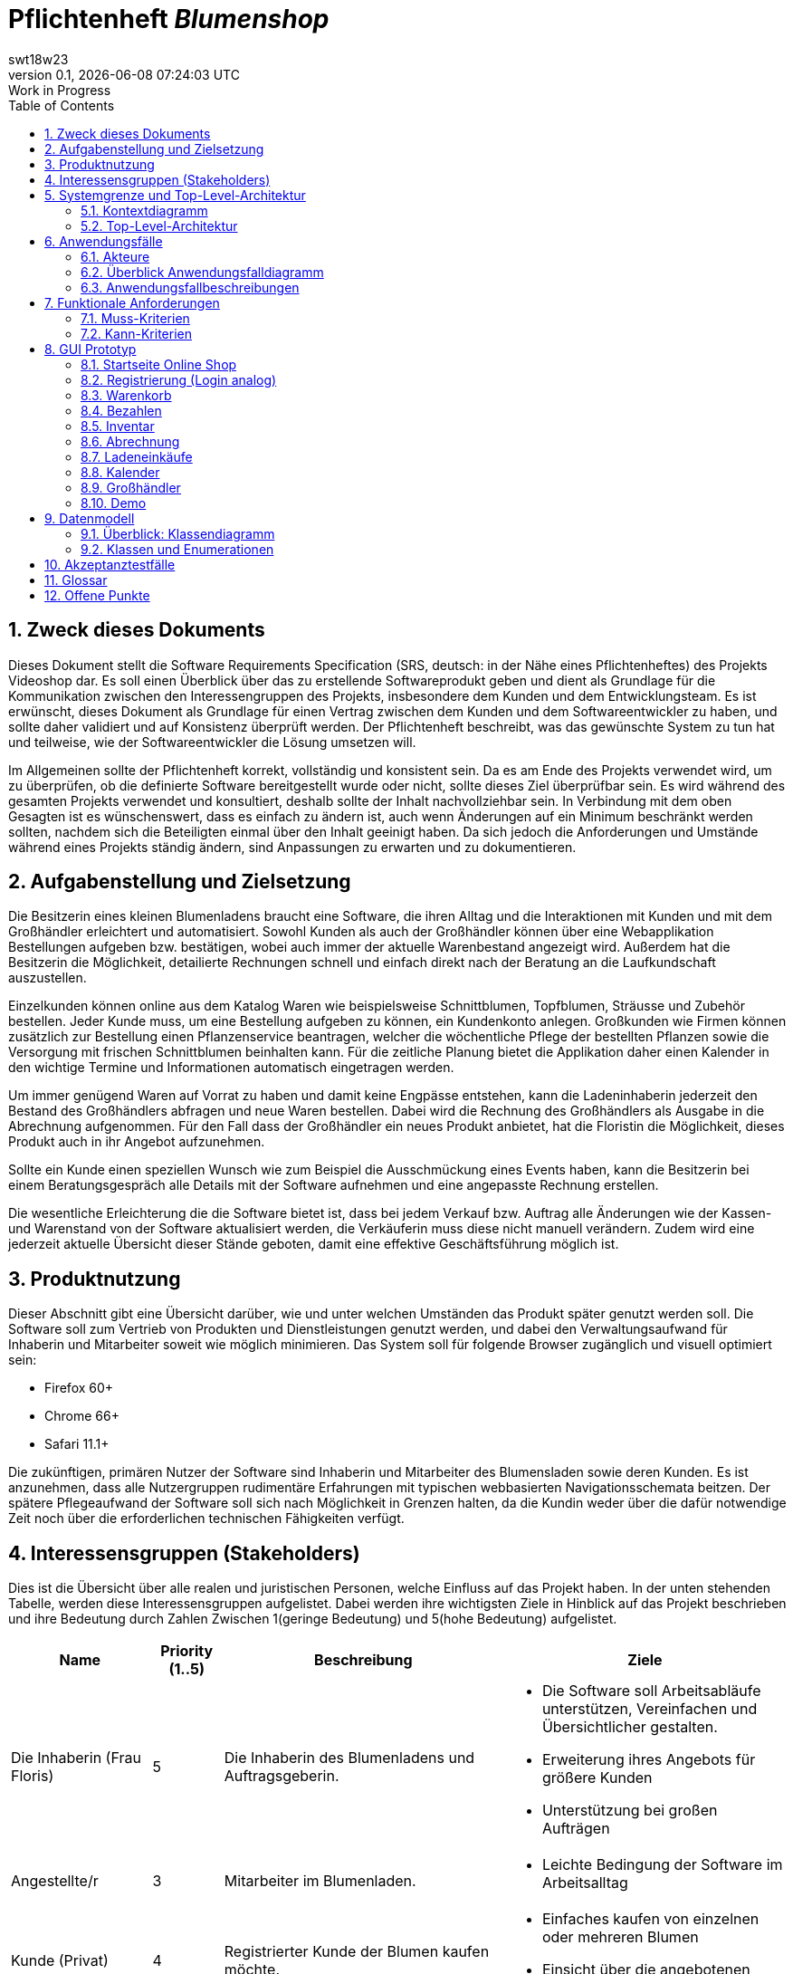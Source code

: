 = Pflichtenheft __{project_name}__
:project_name: Blumenshop
:author: swt18w23
:revnumber: 0.1
:revdate: {docdatetime}
:revremark: Work in Progress
:doctype: book
:icons: font
:source-highlighter: highlightjs
:toc: left
:numbered:

== Zweck dieses Dokuments
Dieses Dokument stellt die Software Requirements Specification (SRS, deutsch: in der Nähe eines Pflichtenheftes) des Projekts Videoshop dar. Es soll einen Überblick über das zu erstellende Softwareprodukt geben und dient als Grundlage für die Kommunikation zwischen den Interessengruppen des Projekts, insbesondere dem Kunden und dem Entwicklungsteam. Es ist erwünscht, dieses Dokument als Grundlage für einen Vertrag zwischen dem Kunden und dem Softwareentwickler zu haben, und sollte daher validiert und auf Konsistenz überprüft werden. Der Pflichtenheft beschreibt, was das gewünschte System zu tun hat und teilweise, wie der Softwareentwickler die Lösung umsetzen will.

Im Allgemeinen sollte der Pflichtenheft korrekt, vollständig und konsistent sein. Da es am Ende des Projekts verwendet wird, um zu überprüfen, ob die definierte Software bereitgestellt wurde oder nicht, sollte dieses Ziel überprüfbar sein. Es wird während des gesamten Projekts verwendet und konsultiert, deshalb sollte der Inhalt nachvollziehbar sein. In Verbindung mit dem oben Gesagten ist es wünschenswert, dass es einfach zu ändern ist, auch wenn Änderungen auf ein Minimum beschränkt werden sollten, nachdem sich die Beteiligten einmal über den Inhalt geeinigt haben. Da sich jedoch die Anforderungen und Umstände während eines Projekts ständig ändern, sind Anpassungen zu erwarten und zu dokumentieren.

== Aufgabenstellung und Zielsetzung
Die Besitzerin eines kleinen Blumenladens braucht eine Software, die ihren Alltag und die Interaktionen mit Kunden
und mit dem Großhändler erleichtert und automatisiert. Sowohl Kunden als auch der Großhändler können
über eine Webapplikation Bestellungen aufgeben bzw. bestätigen, wobei auch immer der aktuelle Warenbestand angezeigt wird.
Außerdem hat die Besitzerin die Möglichkeit, detailierte Rechnungen schnell und einfach direkt nach der Beratung an die
Laufkundschaft auszustellen.

Einzelkunden können online aus dem Katalog Waren wie beispielsweise Schnittblumen, Topfblumen, Sträusse und Zubehör
bestellen. Jeder Kunde muss, um eine Bestellung aufgeben zu können, ein Kundenkonto anlegen. Großkunden wie Firmen können
zusätzlich zur Bestellung einen Pflanzenservice beantragen, welcher die wöchentliche Pflege der bestellten Pflanzen sowie
die Versorgung mit frischen Schnittblumen beinhalten kann. Für die zeitliche Planung bietet die Applikation daher einen
Kalender in den wichtige Termine und Informationen automatisch eingetragen werden.

Um immer genügend Waren auf Vorrat zu haben und damit keine Engpässe entstehen, kann die Ladeninhaberin jederzeit
den Bestand des Großhändlers abfragen und neue Waren bestellen. Dabei wird die Rechnung des Großhändlers als Ausgabe
in die Abrechnung aufgenommen. Für den Fall dass der Großhändler ein neues Produkt anbietet, hat die Floristin die
Möglichkeit, dieses Produkt auch in ihr Angebot aufzunehmen.

Sollte ein Kunde einen speziellen Wunsch wie zum Beispiel die Ausschmückung eines Events haben, kann die Besitzerin
bei einem Beratungsgespräch alle Details mit der Software aufnehmen und eine angepasste Rechnung erstellen.

Die wesentliche Erleichterung die die Software bietet ist, dass bei jedem Verkauf bzw. Auftrag alle Änderungen wie der
Kassen- und Warenstand von der Software aktualisiert werden, die Verkäuferin muss diese nicht manuell verändern. Zudem
wird eine jederzeit aktuelle Übersicht dieser Stände geboten, damit eine effektive Geschäftsführung möglich ist.

== Produktnutzung
Dieser Abschnitt gibt eine Übersicht darüber, wie und unter welchen Umständen das Produkt später genutzt werden soll.
Die Software soll zum Vertrieb von Produkten und Dienstleistungen genutzt werden, und dabei den Verwaltungsaufwand für Inhaberin und Mitarbeiter soweit wie möglich minimieren.
Das System soll für folgende Browser zugänglich und visuell optimiert sein:

- Firefox 60+
- Chrome 66+
- Safari 11.1+

Die zukünftigen, primären Nutzer der Software sind Inhaberin und Mitarbeiter des Blumensladen sowie deren Kunden. Es ist anzunehmen, dass alle Nutzergruppen rudimentäre Erfahrungen mit typischen webbasierten Navigationsschemata beitzen.
Der spätere Pflegeaufwand der Software soll sich nach Möglichkeit in Grenzen halten, da die Kundin weder über die dafür notwendige Zeit noch über die erforderlichen technischen Fähigkeiten verfügt.

== Interessensgruppen (Stakeholders)


Dies ist die Übersicht über alle realen und juristischen Personen, welche Einfluss auf das Projekt haben.
In der unten stehenden Tabelle, werden diese Interessensgruppen aufgelistet. Dabei werden ihre wichtigsten Ziele in Hinblick auf das Projekt beschrieben und ihre Bedeutung durch Zahlen Zwischen 1(geringe Bedeutung) und 5(hohe Bedeutung) aufgelistet.

[options="header", cols="2, ^1, 4, 4"]
|===
|Name
|Priority (1..5)
|Beschreibung
|Ziele

|Die Inhaberin (Frau Floris)
|5
|Die Inhaberin des Blumenladens und Auftragsgeberin.
a|
- Die Software soll Arbeitsabläufe unterstützen, Vereinfachen und Übersichtlicher gestalten.

- Erweiterung ihres Angebots für größere Kunden

- Unterstützung bei großen Aufträgen

|Angestellte/r
|3
|Mitarbeiter im Blumenladen.
a|
- Leichte Bedingung der Software im Arbeitsalltag

|Kunde (Privat)
|4
|Registrierter Kunde der Blumen kaufen möchte.
a|
- Einfaches kaufen von einzelnen oder mehreren Blumen

- Einsicht über die angebotenen Produkte

|Kunde (Firma)
|4
|Eine Firma die Blumen kaufen möchte.
a|
- Buchung von verschiedenen Services zu entsprechenden Bestellungen

|Großhändler
|4
|Ein Großhändler für Blumen der Frau Floris beliefert.
a|
- Einsehen von Bestellungen und deren Termin

|Entwickler
|3
|Die Gruppe an Entwicklern die für die konkrete Umsetzung und Implementierung zuständig ist.
a|
- Leichte Bedienbarkeit für Inhaberin und Kunden
- Einfache Instandhaltung und Pflege

|===

== Systemgrenze und Top-Level-Architektur

=== Kontextdiagramm
Das Kontextdiagramm zeigt das geplante Software-System in seiner Umgebung. Zur Umgebung gehören alle Nutzergruppen des Systems und Nachbarsysteme.

image::.\images\KontextDiagramm.png[Kontextdiagramm, 100%, 100%, pdfwidth=100%, title= "Kontextdiagramm", align=center]
=== Top-Level-Architektur
image::.\images\TopLevel.png[TopLevel, 100%, 100%, pdfwidth=100%, title= "TopLevel", align=center]

== Anwendungsfälle

=== Akteure

Akteure sind die Benutzer des Software-Systems oder Nachbarsysteme, welche darauf zugreifen. Diese Tabelle gibt einen Überblick über die Akteure und beschreibt sie kurz.

Die folgenden, in der Tabelle enthaltenen, Akteure stellen die Nutzer des Software-Systems oder Nachbarsysteme dar. Akteure die Kursiv geschrieben sind stellen dabei Abstrakte Nutzer da die repräsentativ für bestimmte Gruppen stehen.

[options="header"]
[cols="1,4"]
[[registered_user]]
[[actors]]
|===
|Name |Description
|User               | Repräsentiert einen einfachen Nutzer der mit dem System interagiert.
|Registered User    | Repräsentiert jeden Nutzer der bereits Registriert ist und in der Lage ist Produkte zu kaufen.
|UnregisterdUser | Repräsentiert jeden Besucher der Software der noch nicht Registriert ist.
|Owner                 | Der Inhaber des Ladens und der Software. Er kann die Unterschiedlichen Systeme verwalten.
|Employee             | Repräsentativ für Mitarbeiter, diese nutzten die Software hauptsächlich im Arbeitsalltag.
|TraderUser     | Großhändler, besitzt Spezielle Rechte hat um die Bestellungen des Ladens einsehen zu können.
|CompanyUser    | Firma die Spezielle Zusatz Optionen bei Bestellungen auswählen kann.
|===
=== Überblick Anwendungsfalldiagramm
Anwendungsfall-Diagramm, das alle Anwendungsfälle und alle Akteure darstellt

image::.\images\UseCase.png[Use Case diagram, 100%, 100%, pdfwidth=100%, title= "Use Case Diagram", align=center]
=== Anwendungsfallbeschreibungen

Diese Sektion beschreibt die Fälle des Anwendungsfall Diagramms im Detail.

[cols="1h, 3"]
[[UC0010]]
|===
|ID                         |**<<UC0010>>**
|Name                       |Login/Logout
|Beschreibung                |Der Nutzer ist in der Lage sich Einzuloggen um weitere Funktionalitäten freizuschalten.
Durch das Ausloggen das ausloggen bewirkt das Gegenteil.
|Akteure                     |User
|Auslöser                    |
_Login_: Der Nutzer will auf seine Kundenfunktionalitäten zugreifen.

_Logout_: Der Nutzer möchte den Online-Shop verlassen.
|Vorbedingung(en)           a|
_Login_: Der Nutzer ist zum derzeitigen Zeitpunkt noch nicht Eingeloggt.

_Logout_: Der Nutzer ist zum derzeitigen Zeitpunkt Eingeloggt.
|Ablauf           a|
_Login_:

  1. Der Nutzer wählt "Einloggen" in der Navigationsleiste aus.

  2. Der Nutzer gibt seine Daten ein.

  3. Der Nutzer drückt auf "Einloggen".

_Logout_:

  1. Der Nutzer wählt "Ausloggen" in der Navigationsleiste aus.

  2. Der Nutzer wird zur Startseite weitergeleitet und kann nicht mehr auf seine Kundenfunktionalitäten zugreifen.

|Erweiterungen                 |-
|Funktionale Voraussetzungen    |<<F0010>>
|===

[cols="1h, 3"]
[[UC0020]]
|===
|ID                         |**<<UC0020>>**
|Name                       |Register
|Beschreibung                |Ein  nicht registrierter Nutzer sollte in der Lage sein sich registrieren.
|Akteure                     |Unregistered User
|Auslöser                    |Ein  nicht registrierter Nutzer möchte sich registrieren indem er das entsprechende Feld auf der Navigationsleiste auswählt.
|Vorbedingung(en)           a|Der Nutzer ist noch nicht registriert und nicht eingeloggt
|Ablauf           a|
1.  Der nicht registrierte Nutzer möchte sich "registrieren"

2.  Dieser gibt einen Namen, Passwort, E-Mail und optional seine Adresse ein

3.  Das System prüft ob der Nutzername bereits vergeben ist.
  . Sollte der Nutzername noch nicht vergeben sein: Ein neuer Account wird erstellt mit den eingegebenen Daten.

  . Anderenfalls: Eine Fehlermeldung wird ausgegeben.
|Erweiterungen                 |-
|Funktionale Voraussetzungen    |<<F0020>>
|===

[[UC0100]]
[cols="1h, 3"]
|===
|ID                         |**<<UC0100>>**
|Name                       |**View Catalog**
|Beschreibung                |Jeder Nutzer der Software soll in der Lage sein die verfügbaren Produkte einzusehen.
|Akteure                     |User
|Auslöser                    |Auswahl der Produktübersicht in der Navigationsleiste.
|Vorbedingung(en)           a|None
|Ablauf           a|1. Nutzer wählt die Produktübersicht aus.
                             2. Dem Nutzer werden alle verfügbaren Produkte angezeigt.
|Erweiterungen                 |None
|Funktionale Voraussetzungen    | <<F0100>>, <<F0110>>, <<F0111>>, <<F0112>>
|===


[[UC0110]]
[cols="1h, 3"]
|===
|ID                         |**<<UC0110>>**
|Name                       |View Product Details
|Beschreibung                |Der Nutzer kann zu den einzelnen Produkten Details einsehen.
|Akteure                     |User
|Auslöser                    |Der Nutzer befindet sich in der Produktübersicht und wählt eines der Produkte aus.
|Vorbedingung(en)           a|Der Nutzer befindet sich in der Produktübersicht.
|Ablauf           a|
1.  Der Nutzer wählt ein Produkt aus.

2.  Dem Nutzer werden die Produktdetails angezeigt.
|Erweiterungen                 |-
|Funktionale Voraussetzungen    | <<F0120>>
|===

image::.\images\Add to Cart.png[Add to Cart, 100%, 100%, pdfwidth=100%, title= "Add to Cart", align=center]

[cols="1h,3"]
[[UC0200]]
|===
|ID                         |**<<UC0200>>**
|Name                       |Add to Cart
|Beschreibung                |Der Nutzer kann ein Produkt in einer von ihm gewählten Menge hinzufügen.
|Akteure                     |Registered User
|Auslöser                    |Ein Nutzer betrachtet ein Produkt in der Übersicht oder die dazugehörigen Details.
|Vorbedingung(en)           a|
- Registrieter Nutzer
- Befindet sich in der Produktübersicht oder in der Detailanzeige eines Produktes.
|Ablauf           a|
(1.) Der Nutzer befindet sich in der Detailanzeige und legt die Bestellmenge des Produktes

2.  Der Nutzer wählt "zum Warenkorb hinzufügen" aus

3.  Das Produkt wird dem Warenkorb, gegebenenfalls in höherer Stückzahl, hinzugefügt.
|Erweiterungen                 |-
|Funktionale Voraussetzungen    | <<F0200>>, <<F0201>>
|===

[cols="1h,3"]
[[UC0210]]
|===
|ID                         |**<<UC0210>>**
|Name                       |View Cart
|Beschreibung                |Der Nutzer kann seinen Warenkorb betrachten und den entsprechenden Gesamtpreis einsehen.
|Akteure                     |Registered User
|Auslöser                    |Der Nutzer wählt den "Warenkorb" in der Navigationsleiste aus.
|Vorbedingung(en)           a|Der Nutzer ist im System registriert.
|Ablauf           a|
1.    Der Nutzer wählt den Warenkorb in der Navigationsleiste aus.

2.    Dem Nutzer werden die von ihm hinzugefügten Produkte, als auch der Preis, angezeigt.
|Erweiterungen                 |-
|Funktionale Voraussetzungen    | <<F0200>>, <<F0210>>
|===

image::.\images\Buy Items in Cart.png[Buy Items in Cart, 100%, 100%, pdfwidth=100%, title= "Buy Items in Cart", align=center]

[cols="1h,3"]
[[UC0220]]
|===
|ID                         |**<<UC0220>>**
|Name                       |Buy Products in Cart
|Beschreibung                |Der Nutzer kann die Produkte in seinem Warenkorb kaufen.
|Akteure                     |User
|Auslöser                    |Nutzer
|Vorbedingung(en)           a|
- Der Nutzer ist registriert und besitzt die entsprechenden Rechte im System.
- Der Warenkorb ist nicht leer.
|Ablauf           a|
1.  Der Nutzer hat mindestens ein Produkt zu seinem Warenkorb hinzugefügt
2.  Der Nutzer wählt "Kaufen" aus
3.  Die Bestellung wird mit dem Verfügbaren Warenbestand abgeglichen
4.  Die Bestellung wird automatisch bezahlt
5.  Die Produkte werden aus dem Warenbestand entfernt
6.  Die Bestellung wird gespeichert
|Erweiterungen                 |
|Funktionale Voraussetzungen    | <<F0101>>,<<F0212>>, <<F0220>>, <<F0230>>, <<F0240>>, <<F0241>>, <<F0242>>
|===

[cols="1h,3"]
[[UC0300]]
|===
|ID                         |**<<UC0300>>**
|Name                       |View all Users
|Beschreibung                |Der Inhaber und die Mitarbeiter können sich alle Nutzer anzeigen lassen.
|Akteure                     |Employee
|Auslöser                    |Der Mitarbeiter wählt "Kunden" in der Navigationsleiste aus.
|Vorbedingung(en)           a|Der agierende Nutzer besitzt mindestens die Rechte eines Mitarbeiters.
|Ablauf           a|
1.  "Kunden" wird, von einem Mitarbeiter, in der Navigationsleiste ausgewählt.
2.  Eine Liste aller Nutzer wird ausgegeben.
|Erweiterungen                 |-
|Funktionale Voraussetzungen    | <<F0300>>
|===

[cols="1h,3"]
[[UC0400]]
|===
|ID                         |**<<UC0400>>**
|Name                       |View Orders
|Beschreibung                |Der Inhaber kann alle bisher getätigten Transaktionen einsehen.
|Akteure                     |Owner
|Auslöser                    |Der Inhaber wählt "Bestellungen" in der Navigationsleiste aus.
|Vorbedingung(en)           a|Der Nutzer besitzt die Rechte des Inhabers.
|Ablauf           a|
1.  "Bestellungen" wird, durch den Inhaber, in der Navigationsleiste ausgewählt.
2.  Eine vollständige Übersicht der bereits getätigten Bestellungen wird angezeigt.
|Erweiterungen                 |-
|Funktionale Voraussetzungen    | <<F0310>>, <<F0400>>, <<F0420>>
|===


[cols="1h,3"]
[[UC0500]]
|===
|ID                         |**<<UC0500>>**
|Name                       |Add New Product
|Beschreibung                |Der Inhaber kann neue Produkte zum Warenbestand hinzufügen.
|Akteure                     |Owner
|Auslöser                    |Der Inhaber wählt "Hinzufügen" in der Warenübersicht aus
|Vorbedingung(en)           a|Der Nutzer besitzt die Rechte des Inhabers und befindet sich in der Warenübersicht.
|Ablauf           a|
1.  Der Inhaber wählt "Hinzufügen" in der Warenübersicht aus
2.  Der Inhaber legt die Spezifikationen des Produktes fest
3.  Das Produkt wird in den Warenbestand aufgenommen
|Erweiterungen                 |-
|Funktionale Voraussetzungen    | <<F0100>>, <<F0102>>
|===

image::.\images\Add new Product Combination.png[Add new Product Combination, 100%, 100%, pdfwidth=100%, title= "Add new Product Combination", align=center]

[cols="1h,3"]
[[UC0510]]
|===
|ID                         |**<<UC0510>>**
|Name                       |Add New Product Combination
|Beschreibung                |Mitarbeiter können neue Produktkombinationen zum Warenbestand hinzufügen.
|Akteure                     |Employee
|Auslöser                    |Der Mitarbeiter wählt "Hinzufügen" in der Warenübersicht aus
|Vorbedingung(en)           a|Der Nutzer besitzt die rechte eines Mitarbeiters und befindet sich in der Warenübersicht.
|Ablauf           a|
1.  Der Inhaber wählt "Hinzufügen" in der Warenübersicht aus
2.  Der Inhaber gibt legt die Spezifikationen des Produktes fest
3.  Das Produkt wird in den Warenbestand aufgenommen
|Erweiterungen                 |-
|Funktionale Voraussetzungen    | <<F0100>>
|===


[cols="1h,3"]
[[UC0600]]
|===
|ID                         |**<<UC0600>>**
|Name                       |Create Order
|Beschreibung                |Der Inhaber kann Produkte beim Großhändler bestellen.
|Akteure                     |Owner
|Auslöser                    |Der Inhaber wählt "Neue Bestellung" in der Warenübersicht aus
|Vorbedingung(en)           a|Der Nutzer besitzt die Rechte des Inhabers und befindet sich in der Warenübersicht.
|Ablauf           a|
1.  Der Inhaber wählt "Neue Bestellung" in der Warenübersicht aus
2.  Der Inhaber gibt legt die Spezifikationen der Bestellung fest
3.  Die Bestellung wird den ausgehenden Bestellungen hinzugefügt
|Erweiterungen                 |-
|Funktionale Voraussetzungen    | <<F0330>>, <<F0331>>, <<F0332>>
|===


[cols="1h,3"]
[[UC0610]]
|===
|ID                         |**<<UC0610>>**
|Name                       |Process Open Orders
|Beschreibung                |Der Großhändler kann die Bestellungen des Inhabers einsehen.
|Akteure                     |TraderUser
|Auslöser                    |Der Großhändler wählt "Bestellungen" in der Navigationsleiste aus.
|Vorbedingung(en)           a|Der Nutzer besitzt die Rechte eines Großhändlers
|Ablauf           a|
1.  Der Großhändler wählt "Bestellungen" in der Navigationsleiste aus.
2.  Es werden die Bestellungen und ihr, vom Großhändler editierbaren, Status angezeigt.
|Erweiterungen                 |-
|Funktionale Voraussetzungen    | <<F0100>>, <<F0330>>, <<F0331>>, <<F0332>>
|===

image::.\images\Edit Inventory.png[Edit Inventory, 100%, 100%, pdfwidth=100%, title= "Edit Inventory", align=center]

[cols="1h,3"]
[[UC0700]]
|===
|ID                         |**<<UC0700>>**
|Name                       |View Inventory Details/ Edit Inventory
|Beschreibung                |Die Mitarbeiter können den Warenbestand einsehen und Editieren
|Akteure                     |Employee
|Auslöser                    |Der Mitarbeiter wählt "Warenübersicht" in der Navigationsleiste aus.
|Vorbedingung(en)           a|Der Nutzer besitzt die rechte eines Mitarbeiters.
|Ablauf           a|
1.  "Warenübersicht" wird, von einem Mitarbeiter, in der Navigationsleiste ausgewählt
2.  Es wird eine Übersicht über alle verfügbaren Waren, sowie deren editierbaren Status, angezeigt
|Erweiterungen                 |-
|Funktionale Voraussetzungen    | <<F0100>>, <<F0104>>
|===


[cols="1h,3"]
[[UC0800]]
|===
|ID                         |**<<UC0800>>**
|Name                       |Process Local Order
|Beschreibung                |Mitarbeiter können die Einkäufe der Kunden im Laden Bearbeiten.
|Akteure                     |Employee
|Auslöser                    |Der Mitarbeiter wählt "Kunde im Laden" in der Navigationsleiste aus.
|Vorbedingung(en)           a|Der Nutzer besitzt die rechte eines Mitarbeiters.
|Ablauf           a|
1.  Es wird "Kunde im Laden", durch einen Mitarbeiter, in der Navigationsleiste ausgewählt

2.  Die Übersicht für einen lokalen Einkauf angezeigt

3.  Der Mitarbeiter gibt die entsprechenden Daten in die dafür vorgesehenen Felder ein

4.  Die Bestellung wird in das System aufgenommen
|Erweiterungen                 |-
|Funktionale Voraussetzungen    | <<F0100>>, <<F0500>>
|===


== Funktionale Anforderungen

Dieser Abschnitt ist eine Übersicht aller Funktionalen Anforderungen. Die Tabellen enthalten:

- Eine einzigartige ID zur Referenz im Projekt
- Die Version der Anforderung, da sich diese im Laufe des Projekts ändern kann
- Kurzname der Anforderung
- Beschreibung der Anforderung

=== Muss-Kriterien
Folgende Funktionen müssen für den korrekten Betrieb existieren.

[options="header", cols="2h, 1, 3, 12"]
|===
|ID
|Version
|Name
|Description

|[[F0010]]<<F0010>>
|v0.1
|Authentifizierung
a|
Das System soll in öffentlich zugängliche Teile und Passwort geschützte Teile einteilbar sein. Ein registrierter
Benutzer soll die möglichkeit haben, sich anhand folgender Daten zu Authentifizieren:

- E-Mail Adresse / Nutzername
- Passwort


|[[F0020]]<<F0020>>
|v0.1
|Registrierung
a|
Unregistrierte Kunden sollen ein Kundenkonto anlegen können. Folgende Informationen sind dabei erforderlich:

- E-Mail Adresse
- Passwort
- Vor- / Nachname
- Telefonnummer (Optional)
- Kundenart

|[[F0030]]<<F0030>>
|v0.1
|Kundenart
a|
Es soll folgende Arten von Kunden geben:

- Privatkunden
- Firmenkunden

|[[F0100]]<<F0100>>
|v0.1
|Bestand
a|
Der Warenbestand soll jederzeit aktuell sein und persistent gespeichert werden.

|[[F0101]]<<F0101>>
|v0.1
|Bestand ändern
a|
Die Menge eines Produktes im Warenbestand soll jederzeit änderbar sein.

|[[F0102]]<<F0102>>
|v0.1
|Produkt zum Bestand hinzufügen
a|
Die Inhaberin oder ein(e) Mitarbeiter(in) soll ein neues Produkt erstellen und zum Warenbestand hinzufügen können.
Folgende Daten sind erforderlich:

- Produktname
- Preis pro Stück
- Produktfarbe
- Produktbild

|[[F0103]]<<F0103>>
|v0.1
|Produkt vom Bestand entfernen
a|
Die Inhaberin oder ein(e) Mitarbeiter(in) soll jederzeit ein Produkt aus dem Bestand löschen können.

|[[F0104]]<<F0104>>
|v0.1
|Produktinformationen bearbeiten
a|
Die Inhaberin oder ein(e) Mitarbeiter(in) soll die Möglichkeit haben, alle relevanten Informationen zu einem Produkt
jederzeit ändern zu können.

|[[F0105]]<<F0105>>
|v0.1
|Mindestbestand automatisch erfüllen
a|
Wenn der Mindestbestand eines Produktes unterschritten wird, soll nach Ladenschluss automatisch eine Bestellung beim
Großhändler mit den fehleden Produkten ausgelöst werden.

|[[F0110]]<<F0110>>
|v0.1
|Katalog
a|
Der Warenbestand (<<F0100>>) soll durch einen schreibgeschützten Zugriff zugänglich sein.

|[[F0111]]<<F0111>>
|v0.1
|Katalog anzeigen
a|
Der Benutzer soll den Inhalt des Katalogs einsehen können.

|[[F0120]]<<F0120>>
|v0.1
|Produktdetails
a|
Der Benutzer soll zu jedem Produkt alle Produktdetails einsehen können, wie zum Beispiel:

- Kurze Information zur Art des Produkts
- Verfügbare Menge
- Preis

|[[F0200]]<<F0200>>
|v0.1
|Warenkorb
a|
Jeder registrierte Benutzer soll einen eigenen Warenkorb haben, in dem er Produkte für den Erwerb zwischenspeichern kann.

|[[F0201]]<<F0201>>
|v0.1
|Produkt in den Warenkorb legen
a|
Der Benutzer soll eine beliebige Anzahl an beliebige Produkte aus dem Warenkatalog (<<F0110>>) in den Warenkorb
"legen" können. Dabei muss im Warenkorb des Benutzers ein Eintrag mit dem Produkt und der Anzahl des Produkts erstellt
und gespeichert werden.

Unregistrierte Benutzer müssen sich registrieren (<<F0030>>), um Waren zum Warenkorb hinzufügen zu können.

|[[F0210]]<<F0210>>
|v0.1
|Warenkorb einsehen
a|
Jeder registrierte Benutzer soll den Inhalt seines Warenkorbs einsehen können. Dabei müssen folgende Daten angezeigt werden:

- Produktname
- Gewählte Anzahl
- Preis der einzelnen Produkte (für die gewählte Anzahl)
- Gesamtpreis des Warenkorbs

|[[F0211]]<<F0211>>
|v0.1
|Services buchen
a|
Firmenkunden sollen im Warenkorb zusätzlich zu den gewählten Produkten folgende Services dazubuchen können:

- wöchentliche Pflege
- wöchentliche Versorgung mit frischen Schnittblumen

|[[F0212]]<<F0212>>
|v0.1
|Warenkorb ändern
a|
Der Benutzer soll die Möglichkeit haben, die Menge eines Produktes zu ändern bzw. Produkte aus dem Warenkorb zu entfernen.

|[[F0220]]<<F0220>>
|v0.1
|Warenkorb kaufen
a|
Jeder registrierte Benutzer soll den Inhalt seines Warenkorbs kaufen können. Dabei muss geprüft werden, ob der Warenbestand
der gewählten Produkte ausreichend ist (<<F0230>>).

Falls die Prüfung positiv ausfällt, wird eine Bestellung angelegt (<<F0241>>).

|[[F0230]]<<F0230>>
|v0.1
|Warenbestand prüfen
a|
Es soll möglich sein zu prüfen, ob der Bestand eines Produkts einer gewünschten Mindestanzahl entspricht.

|[[F0240]]<<F0240>>
|v0.1
|Bestellung
a|
Die Software soll Bestellungen ermöglichen und speichern können.

|[[F0241]]<<F0241>>
|v0.1
|Bestellung anlegen
a|
Es soll möglich sein eine Bestellung mit den Produkten eines Warenkorbs zu erstellen.

Eine Bestellung soll mit dem Status "offen" initialisiert werden.

|[[F0242]]<<F0242>>
|v0.1
|Bestellung als bezahlt markieren
a|
Die Inhaberin oder ein(e) Mitarbeiter(in) soll die Möglichkeit haben, eine Bestellung als "bezahlt" zu markieren.

Wenn dies erfolgt, soll der Status der Bestellung zu "bezahlt" geändert werden und der Kunde soll eine Rechnung
(<<F0500>>) mit allen relevanten Daten erhalten.

|[[F0243]]<<F0243>>
|v0.1
|Bestellung archivieren
a|
Eine Bestellung soll archiviert werden können.

Dies soll in der Regel passieren, wenn eine Bestellung vom Auftragnehmer
erfüllt worden ist und zum Status "abgeschlossen" übergeht.

|[[F0300]]<<F0300>>
|v0.1
|Kundenliste anzeigen
a|
Die Inhaberin oder ein(e) Mitarbeiter(in) soll die Möglichkeit haben, eine Liste mit allen
registrierten Benutzern einsehen zu können.

|[[F0310]]<<F0310>>
|v0.1
|Bestellungen einsehen
a|
Die Inhaberin oder ein(e) Mitarbeiter(in) soll die Möglichkeit haben, eine Liste mit allen Bestellungen einsehen zu können.
Diese Liste soll nach den drei verschiedenen Status (offen, bezahlt, abgeschlossen) gefiltert werden können.

|[[F0320]]<<F0320>>
|v0.1
|Bestellungen als bezahlt markieren
a|
Die Inhaberin oder ein(e) Mitarbeiter(in) soll die Möglichkeit haben, eine Bestellung im Falle einer Barzahlung als bezahlt
zu markieren.

|[[F0330]]<<F0330>>
|v0.1
|Bestellung beim Großhändler
a|
Das System soll eine Bestellung beim Großhändler in Form einer E-Mail machen können.

|[[F0331]]<<F0331>>
|v0.1
|Manuelle Bestellung beim Großhändler
a|
Die Inhaberin soll die Möglichkeit haben, manuell eine Bestellung beim Großhändler machen zu können.

|[[F0332]]<<F0332>>
|v0.1
|Bestellung beim Großhändler nach Termin
a|
Das System soll eine Bestellung beim Großhändler automatisch zu einem Bestimmten Termin machen können.

|[[F0400]]<<F0400>>
|v0.1
|Kasse
a|
Das System soll eine Kasse mit dem aktuellen Kassenstand führen.

|[[F0410]]<<F0410>>
|v0.1
|Kassenstand ändern
a|
Die Inhaberin oder ein(e) Mitarbeiter(in) soll jederzeit den Kassenstand ändern können.

|[[F0420]]<<F0420>>
|v0.1
|Verlustprodukte einberechnen
a|
Die Inhaberin soll die Möglichkeit haben, Produkte welche nicht verkauft werden konnten (z.B. verwelkte Blumen)
als Ausgabe (zum Großhändlerpreis) zum Kassenstand hinzuzufügen.

|[[F0420]]<<F0420>>
|v0.1
|Kassenstand einsehen
a|
Die Inhaberin oder ein(e) Mitarbeiter(in) soll den Kassenstand einsehen können.

|[[F0500]]<<F0500>>
|v0.1
|Rechnung erstellen
a|
Das System soll die Möglichkeit haben, eine Rechnung mit folgenden Informationen zu erstellen:

- Rechnungsdatum
- Käuferdaten
- Erworbene Produkte / Services
- Preis der einzelnen Produkte / Services
- Anderweitige Kosten
- Gesamtpreis
- Verkäufername

Alle Rechnungen sollen persistent gespeichert werden.

|[[F0510]]<<F0510>>
|v0.1
|Rechnungen einsehen
a|
Jeder Benutzer soll eine Liste mit seinen Rechnungen einsehen können. Folgende Daten sollen in der Liste angezeigt werden:

- Rechnungsdatum
- Käufername
- Gesamtpreis
- Hyperlink zur Rechnung

|[[F0510]]<<F0510>>
|v0.1
|Rechnungen einsehen
a|

|[[F0600]]<<F0600>>
|v0.1
|Kalender
a|
Das System soll eine Kalenderfunktion bieten.

|[[F0610]]<<F0610>>
|v0.1
|Kalendereintrag hinzufügen / löschen
a|
Die Inhaberin oder ein(e) Mitarbeiter(in) soll die Möglichkeit haben, ein Event im Kalender zu erstellen oder zu löschen.
Ein Kalendereintrag beinhaltet folgende Informationen:

- Titel
- Datum
- Uhrzeit
- Beschreibung

|===

=== Kann-Kriterien
Anforderungen die das Programm leisten können soll, aber für den korrekten Betrieb entbehrlich sind.

[options="header", cols="2h, 1, 3, 12"]
|===
|ID
|Version
|Name
|Description


|[[F0700]]<<F0700>>
|v0.1
|Katalog filtern
a|
Der Benutzer soll den angezeigten Inhalt des Katalogs nach folgenden Kriterien filtern können:

- Preis
- Farbe der Ware
- Art der Ware

|[[F0800]]<<F0800>>
|v0.1
|Warenverleih
a|
Möglichkeit, für ein Produkt eine Kaution und ein Rückgabedatum zu hinterlegen. Falls das Rückgabedatum überschritten
wird, geht die Kaution in die Kasse über.

|[[F0900]]<<F0900>>
|v0.1
|Produktrabatt
a|
Möglichkeit, den Preis eines Produktes zu Reduzieren. Der Rabatt wird im Katalog und bei den Produktdetails angezeigt
und der Preis wird automatisch neu berechnet.

|[[F0910]]<<F0910>>
|v0.1
|neuen Produktrabatt erstellen
a|
Möglichkeit, zu einem Produkt einen neuen Rabatt zu erstellen. Erreichbar durch die Detailansicht eines Produktes.

|[[F1000]]<<F1000>>
|v0.1
|Produktkommentar
a|
Möglichkeit, dass ein Produkt ein, oder mehrere Produktkommentare besitzt. Ein Kommentar beinhaltet folgende Daten:

- E-Mail Adresse / Nutzername des Autors
- Erstellungsdatum
- Kommentartext

|[[F1010]]<<F1010>>
|v0.1
|Produktkommentar erstellen
a|
Jeder registrierte Benutzer hat die Möglichkeit einen neuen Kommentar zu erstellen. Die Maximallänge eines
Kommentartextes beträgt 500 Zeichen.

|[[F1020]]<<F1020>>
|v0.1
|Produktkommentar löschen
a|
Ein registrierter Benutzer kann selbst erstellte Kommentare jederzeit wieder löschen.

Die Inhaberin kann jeden Kommentar löschen.

|===

== GUI Prototyp

Die folgenden Bilder sollen eine grobe Idee vermitteln wie die grafische Benutzeroberfläche des Systems später aussehen könnte. Es handelt sich um einen Prototyp, welcher der Kundin vermitteln soll in welche Richtung sich die grafische Gestaltung bewegt.

=== Startseite Online Shop

image::.\images\01_user_storefront.png[Startseite Online Shop, 100%, 100%, pdfwidth=100%, title= "Startseite Online Shop", align=center]

Zu sehen ist die Startseite der Online Shops. Einzelne Produkte werden in Form von Karten präsentiert und können über die Schaltfläche "IN DEN WARENKORB" diesem hinzugefügt werden. Dafür wird später ein Anmeldung benötigt, welche über die folgende Ansicht erstellt werden kann. Eine weitere Interaktionsmöglichkeit mit den einzelnen Karten um mehr Informationen über das Produkt zu enthalten steht noch zur Diskussion. Filter- und Suchmöglichkeiten sind bei wachsendem Produktkatalog obligatorisch.

=== Registrierung (Login analog)

image::.\images\02_user_register_login.png[Registrierung (Login analog), 100%, 100%, pdfwidth=100%, title= "Registrierung (Login analog)", align=center]

Für viele Interaktionsmöglichkeiten mit dem System wird eine Anmeldung benötigt. Das zentrale Element der Ansicht ist auch hier eine Karte um die Konsistenz innerhalb des Designs zu wahren. Abhängig vom Typ der zu erstellenden Anmeldung werden eventuell weitere Informationen benötigt. Hier wird lediglich ein abstraktes Beispiel dargestellt.

=== Warenkorb

image::.\images\03_user_shopping_cart.png[Warenkorb, 100%, 100%, pdfwidth=100%, title= "Warenkorb", align=center]

Der Kunde hat zu jedem Zeitpunkt seines Einkaufs die Möglichkeit seinen Warenkorb zu überprüfen. Ein Kartenraster wie es auf der Startseite zu finden ist mach hier keinen Sinn, da homogene Inhalte schnell vom Nutzer überprüfbar sein müssen. Über die Schaltflächen "BEARBEITEN" und "ENTFERNEN" kann mit einzelnen Warenkorbinhalten interagiert werden. Die Übersichtlichkeit der Tabelle kann durch aussagekräftige Icons anstelle genannter Schaltflächen verbessert werden. Der Warenkorb kann über die Schaltfläche "WEITERSHOPPEN" verlassen werden. Über "BEZAHLEN" gelangt der Nutzer zu folgenden Ansicht.

=== Bezahlen

image::.\images\04_user_checkout.png[Bezahlen, 100%, 100%, pdfwidth=100%, title= "Bezahlen", align=center]

Hier hat der Nutzer die Möglichkeit seine Produktauswahl ein letztes mal zu überprüfen. Schließt er den Vorgang über die Schaltfläche "KAUFEN" ab wird er zu einem Zahlungsanbieter seiner Wahl weitergeleitet. Eine Rechnung wird generiert und steht dann zum Download bereit. Besagte Rechnung wird zusätzlich an die mit dem Nutzer verknüpfte Email Adresse geschickt.

=== Inventar

image::.\images\05_admin_products_items_services.png[Inventar, 100%, 100%, pdfwidth=100%, title= "Inventar", align=center]

Die Inhaberin und ihre Mitarbeiter haben in der der Inventarverwaltung die Möglichkeit den Warenbestand einzusehen und zu verwalten. Der Wechsel zwischen Waren (beispielsweise einzelne Blumen), Produkten (Sträuße, Pakete aus Dienstleistungen und Waren etc.) und Dienstleistungen (Blumenpflege) kann später über eine Tableiste unter der Navigationsleiste realisiert werden. Such und Filtermöglichkeiten können aus der Shop-Ansicht übernommen werden. Die Interaktionsmöglichkeiten hängen später von genannten Kategorien und der Rolle des Nutzers ab.

=== Abrechnung

image::.\images\06_admin_daily_invoice.png[Abrechnung, 100%, 100%, pdfwidth=100%, title= "Abrechnung", align=center]

Die Inhaberin kann jederzeit die tägliche Abrechnung einsehen, welche dynamisch aus den vorhanden Daten generiert wird. Der Entwurf zeigt die vermutlich einfachste, mögliche Darstellung. Nutzerorientierter wäre eine grafische Visualisierung.

=== Ladeneinkäufe

image::.\images\07_in_store_purchases.png[Ladeneinkäufe, 100%, 100%, pdfwidth=100%, title= "Ladeneinkäufe", align=center]

Selbstverständlich hat ein Blumenladen auch Laufkundschaft. Diese kann von Inhaberin oder Mitarbeitern über diese Ansicht abkassiert werden. Wird die Schaltfläche "BESTÄTIGEN" betätigt wird eine Rechnung generiert und der Kunde manuell abkassiert.

=== Kalender

image::.\images\08_calendar.png[Kalender, 100%, 100%, pdfwidth=100%, title= "Kalender", align=center]

Um geplante Serviceleistungen einzusehen könnte eine Kalenderansicht hilfreich sein. Eventuell reicht es Exportdateien zu generieren und ein Drittanbieter Kalendersystem zu integrieren. In diesem Fall wäre hier kein klassischer Kalender, sondern eine kurze Anleitung, zu finden.

=== Großhändler

image::.\images\09_outgoing_orders.png[Großhändler, 100%, 100%, pdfwidth=100%, title= "Großhändler", align=center]

Der Großhändler kann Bestellungen des Blumenladens hier Einsehen. Vorher muss er sich dazu mit eigens für ihn generierten Zugangsdaten authentifizieren.

__Anmerkung: Normalerweise würde der Großhändler eine Schnittstelle zur Kommunikation bereit stellen. Da es sich hier nur um eine Simulation handelt gibt es diese nicht. Eine eigene Anmeldung ist daher nur eine behelfsmäßige Lösung. Die Alternative wären automatisch generierte Emails.__

=== Demo

image::.\images\Demo.png[Demo, 100%, 100%, pdfwidth=100%, title= "Demo", align=center]

__Anmerkung: Um ein besseres Gefühl für das geplante Design zu Vermitteln wurde hier testweise die Startseite des Online Shops in HTML, CSS und JavaScript umgesetzt. Dabei wurden die von Google entwickelten Material Design Standards berücksichtig.__

== Datenmodell

=== Überblick: Klassendiagramm


image::.\images\Blumenladen.png[UML-Analyseklassendiagramm, 100%, 100%, pdfwidth=100%, title= "UML-Analyseklassendiagramm", align=center]

=== Klassen und Enumerationen
Dieser Abschnitt stellt eine Vereinigung von Glossar und der Beschreibung von Klassen/Enumerationen dar. Jede Klasse und Enumeration wird in Form eines Glossars textuell beschrieben. Zusätzlich werden eventuellen Konsistenz- und Formatierungsregeln aufgeführt.

// See http://asciidoctor.org/docs/user-manual/#tables
[options="header"]
|===
|Klasse/Enumeration |Beschreibung
|Product                 |Ein Product besteht aus einem oder mehreren Items und/oder Services. Es Wird genutzt um die allgemeine Artikelverwaltung zu ermöglichen.
|Cart                   |Im Cart werden die von Nutzer gewählten Produkte gespeichert. Entscheidet sich dieser die Produkte zu kaufen wird eine Order erstellt.
|Item             |Ein Item repräsentiert jeweils genau ein Teil des Warenbestandes.
|Service                |Ein Service repräsentiert jeweils genau einen der existierenden Services.
|Transaction                    |Transaction enthält die Informationen über einzelne Transaktionen unabhängig ihrer art.
|Bill              |Bill ist die Übersicht zu allen Spezifikationen einer Transaktion.
|Order          |Order ist die allgemeine Darstellung einer Bestellung unabhängig von ihrer Art.
|OutgoingOrder                  |Eine OutgoingOrder ist eine spezielle Bestellung die den Warenbestand auffüllt bzw. erweitert.
|IncommingOrder              |Die IncommingOrder verkörpert Bestellungen die den Warenbestand verringern.
|User           |User stellt einen Nutzer und seine Daten im System dar.

|===

== Akzeptanztestfälle
Mithilfe von Akzeptanztests wird geprüft, ob die Software die funktionalen Erwartungen und Anforderungen im Gebrauch erfüllt. Diese sollen und können aus den Anwendungsfallbeschreibungen und den UML-Sequenzdiagrammen abgeleitet werden. D.h., pro (komplexen) Anwendungsfall gibt es typischerweise mindestens ein Sequenzdiagramm (welches ein Szenarium beschreibt). Für jedes Szenarium sollte es einen Akzeptanztestfall geben. Listen Sie alle Akzeptanztestfälle in tabellarischer Form auf.
Jeder Testfall soll mit einer ID versehen werde, um später zwischen den Dokumenten (z.B. im Test-Plan) referenzieren zu können.

== Glossar
Sämtliche Begriffe, die innerhalb des Projektes verwendet werden und deren gemeinsames Verständnis aller beteiligten Stakeholder essentiell ist, sollten hier aufgeführt werden.
Insbesondere Begriffe der zu implementierenden Domäne wurden bereits beschrieben, jedoch gibt es meist mehr Begriffe, die einer Beschreibung bedürfen. +
Beispiel: Was bedeutet "Kunde"? Ein Nutzer des Systems? Der Kunde des Projektes (Auftraggeber)?

== Offene Punkte
Offene Punkte werden entweder direkt in der Spezifikation notiert. Wenn das Pflichtenheft zum finalen Review vorgelegt wird, sollte es keine offenen Punkte mehr geben.
